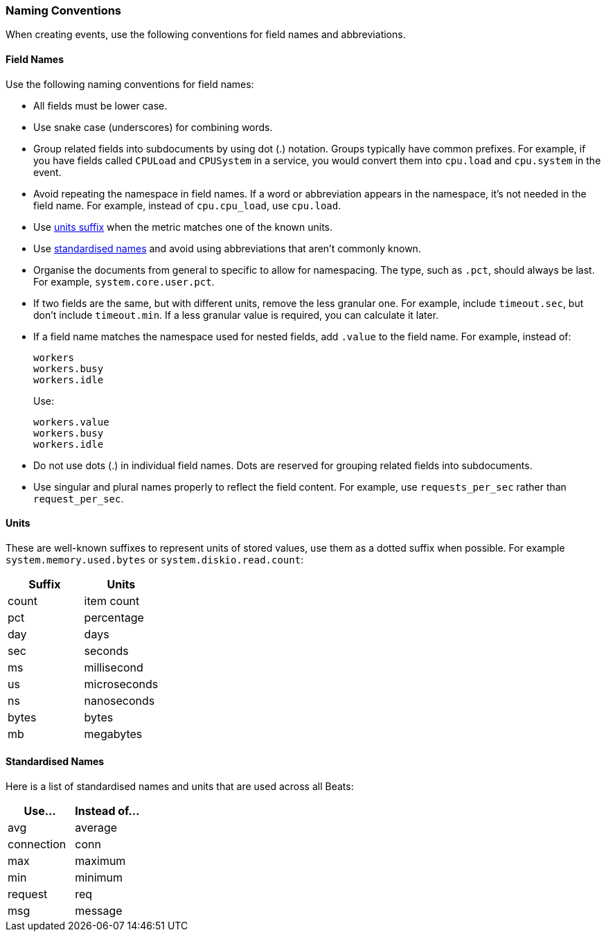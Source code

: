 [[event-conventions]]
=== Naming Conventions

When creating events, use the following conventions for field names and abbreviations.

[[field-names]]
==== Field Names

Use the following naming conventions for field names:

- All fields must be lower case.
- Use snake case (underscores) for combining words.
- Group related fields into subdocuments by using dot (.) notation. Groups typically have common prefixes. For example, if you have fields called `CPULoad` and `CPUSystem` in a service, you would convert
them into `cpu.load` and `cpu.system` in the event. 
- Avoid repeating the namespace in field names. If a word or abbreviation appears in the namespace, it's not needed in the field name. For example, instead of `cpu.cpu_load`, use `cpu.load`.
- Use <<units,units suffix>> when the metric matches one of the known units.
- Use <<abbreviations,standardised names>> and avoid using abbreviations that aren't commonly known.
- Organise the documents from general to specific to allow for namespacing. The type, such as `.pct`, should always be last. For example, `system.core.user.pct`.
- If two fields are the same, but with different units, remove the less granular one. For example, include `timeout.sec`, but don't include `timeout.min`. If a less granular value is required, you can calculate it later.
- If a field name matches the namespace used for nested fields, add `.value` to the field name. For example, instead of:
+
[source,yaml]
----------
workers
workers.busy
workers.idle
----------
+
Use:
+
[source,yaml]
----------
workers.value
workers.busy
workers.idle
----------
- Do not use dots (.) in individual field names. Dots are reserved for grouping related fields into subdocuments. 
- Use singular and plural names properly to reflect the field content. For example, use `requests_per_sec` rather than `request_per_sec`. 

[[units]]
==== Units

These are well-known suffixes to represent units of stored values, use them as a dotted suffix when
possible. For example `system.memory.used.bytes` or `system.diskio.read.count`:

[options="header"]
|=======================
|Suffix     |Units
|count      |item count
|pct        |percentage
|day        |days
|sec        |seconds
|ms         |millisecond
|us         |microseconds
|ns         |nanoseconds
|bytes      |bytes
|mb         |megabytes
|=======================


[[abbreviations]]
==== Standardised Names

Here is a list of standardised names and units that are used across all Beats:

[options="header"]
|=======================
|Use...     |Instead of... 
|avg        |average
|connection |conn
|max        |maximum
|min        |minimum
|request    |req
|msg        |message
|=======================
